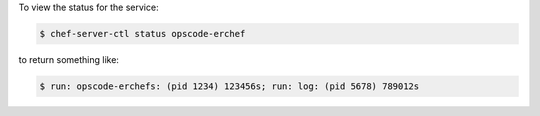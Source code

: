 .. The contents of this file may be included in multiple topics (using the includes directive).
.. The contents of this file should be modified in a way that preserves its ability to appear in multiple topics.


To view the status for the service:

.. code-block:: bash

   $ chef-server-ctl status opscode-erchef

to return something like:

.. code-block:: bash

   $ run: opscode-erchefs: (pid 1234) 123456s; run: log: (pid 5678) 789012s